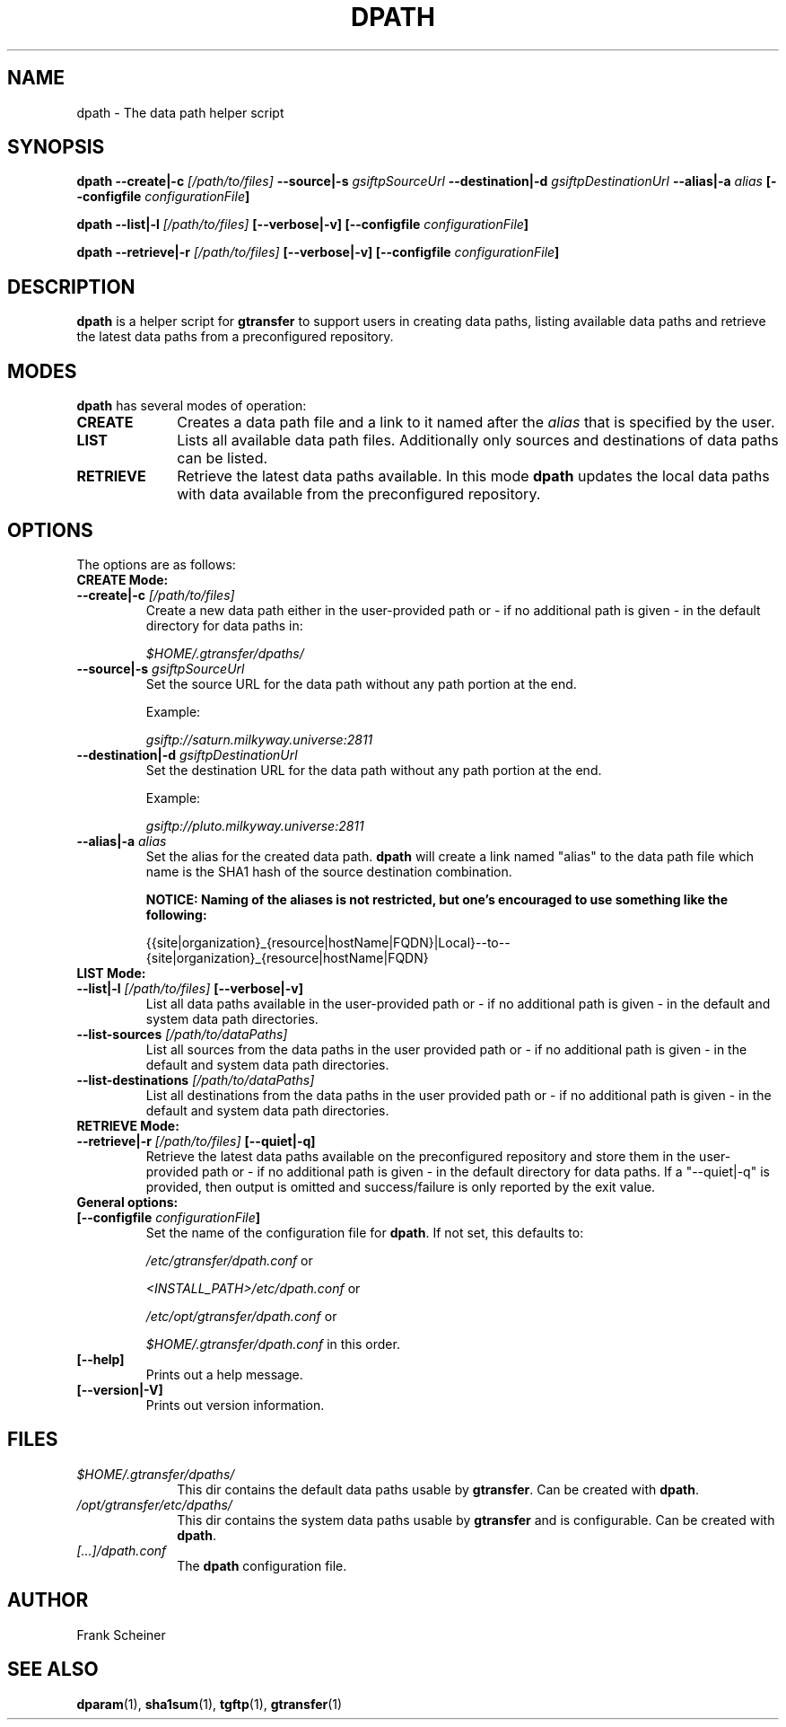 .TH DPATH 1 "03 Nov 2012" "version 0.0.5b" "User Commands"
.SH NAME
dpath \- The data path helper script

.SH SYNOPSIS
.B dpath
.BI "--create|-c " "[/path/to/files] "
.BI "--source|-s " "gsiftpSourceUrl"
.BI "--destination|-d " "gsiftpDestinationUrl"
.BI "--alias|-a " "alias"
.B [--configfile
.IB configurationFile ]

.B dpath
.BI "--list|-l " "[/path/to/files] " "[--verbose|-v]"
.B [--configfile
.IB configurationFile ]

.B dpath
.BI "--retrieve|-r " "[/path/to/files] " "[--verbose|-v]"
.B [--configfile
.IB configurationFile ]

.SH DESCRIPTION
.B dpath
is a helper script for 
.B gtransfer
to support users in creating data paths, listing available data paths
and retrieve the latest data paths from a preconfigured repository.

.SH MODES

.B dpath
has several modes of operation:

.TP 10
.B CREATE
Creates a data path file and a link to it named after the
.I alias
that is specified by the user.

.TP
.B LIST
Lists all available data path files. Additionally only sources and destinations
of data paths can be listed.

.TP
.B RETRIEVE
Retrieve the latest data paths available. In this mode
.B dpath
updates the local data paths with data available from the preconfigured
repository.

.SH OPTIONS
.TP
The options are as follows:

.TP
.B CREATE Mode:

.TP
.BI "--create|-c " "[/path/to/files] "
Create a new data path either in the user-provided path or - if no
additional path is given - in the default directory for data paths in:

.I $HOME/.gtransfer/dpaths/

.TP
.BI "--source|-s " "gsiftpSourceUrl"
Set the source URL for the data path without any path portion at the
end.

Example:

.I gsiftp://saturn.milkyway.universe:2811

.TP
.BI "--destination|-d " "gsiftpDestinationUrl"
Set the destination URL for the data path without any path portion at the
end.

Example:

.I gsiftp://pluto.milkyway.universe:2811

.TP
.BI "--alias|-a " "alias"
Set the alias for the created data path.
.B dpath
will create a link named "alias" to the data path file which name is the
SHA1 hash of the source destination combination.

.B NOTICE: Naming of the aliases is not restricted, but one's encouraged to use
.B something like the following:

{{site|organization}_{resource|hostName|FQDN}|Local}--to--{site|organization}_{resource|hostName|FQDN}

.TP
.B LIST Mode:

.TP
.BI "--list|-l " "[/path/to/files] "  "[--verbose|-v]"
List all data paths available in the user-provided path or - if no
additional path is given - in the default and system data path directories.

.TP
.BI "--list-sources " "[/path/to/dataPaths]"
List all sources from the data paths in the user provided path or - if no
additional path is given - in the default and system data path directories.
			
.TP
.BI "--list-destinations " "[/path/to/dataPaths]"
List all destinations from the data paths in the user provided path or - if no
additional path is given - in the default and system data path directories.

.TP
.B RETRIEVE Mode:

.TP
.BI "--retrieve|-r " "[/path/to/files] " "[--quiet|-q]"
Retrieve the latest data paths available on the preconfigured repository and
store them in the user-provided path or - if no additional path is given
- in the default directory for data paths. If a "--quiet|-q" is provided, then output is
omitted and success/failure is only reported by the exit value. 

.TP
.B General options:

.TP
.BI "[--configfile " "configurationFile" "]"
Set the name of the configuration file for
.BR "dpath" ". If not set, this defaults to:"

.IR "/etc/gtransfer/dpath.conf" " or"

.IR "<INSTALL_PATH>/etc/dpath.conf" " or"

.IR "/etc/opt/gtransfer/dpath.conf" " or"

.IR "$HOME/.gtransfer/dpath.conf" " in this order."

.TP
.B [--help]
Prints out a help message.

.TP
.B [--version|-V]
Prints out version information.

.SH FILES
.TP 10
.I $HOME/.gtransfer/dpaths/
This dir contains the default data paths usable by
.BR "gtransfer" ". Can be created with " "dpath" "."

.TP
.I /opt/gtransfer/etc/dpaths/
This dir contains the system data paths usable by
.BR "gtransfer" " and is configurable. Can be created with " "dpath" "."

.TP
.I [...]/dpath.conf
The
.B dpath
configuration file.

.SH AUTHOR
Frank Scheiner

.SH "SEE ALSO"
.BR dparam (1),
.BR sha1sum (1),
.BR tgftp (1),
.BR gtransfer (1)

